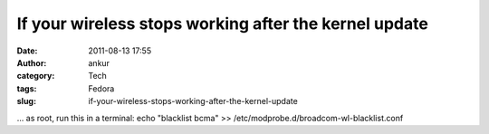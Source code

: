 If your wireless stops working after the kernel update
######################################################
:date: 2011-08-13 17:55
:author: ankur
:category: Tech
:tags: Fedora
:slug: if-your-wireless-stops-working-after-the-kernel-update

... as root, run this in a terminal: echo "blacklist bcma" >>
/etc/modprobe.d/broadcom-wl-blacklist.conf
